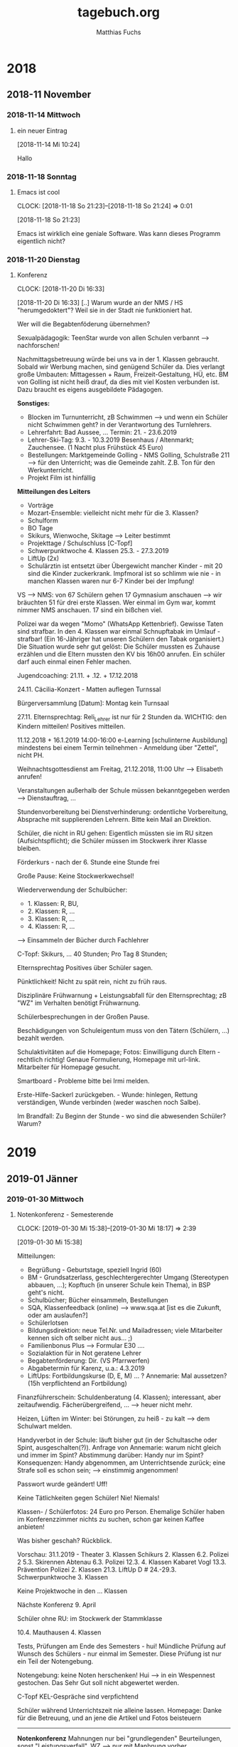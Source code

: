 #+STARTUP: showall
#+STARTUP: logdone
#+STARTUP: lognotedone
#+STARTUP: hidestars
#+FILETAGS: hide
#+TITLE: tagebuch.org
#+AUTHOR: Matthias Fuchs
#+EMAIL: matthiasfuchs01@gmail.com 

* 2018
** 2018-11 November
*** 2018-11-14 Mittwoch
**** ein neuer Eintrag
     :LOGBOOK:
     CLOCK: [2018-11-14 Mi 10:24]--[2018-11-14 Mi 10:25] =>  0:01
     :END:
   [2018-11-14 Mi 10:24]

Hallo

*** 2018-11-18 Sonntag
**** Emacs ist cool
:CLOCK:
CLOCK: [2018-11-18 So 21:23]--[2018-11-18 So 21:24] =>  0:01
:END:
[2018-11-18 So 21:23]

Emacs ist wirklich eine geniale Software. Was kann dieses Programm eigentlich nicht?

*** 2018-11-20 Dienstag
**** Konferenz
:CLOCK:
CLOCK: [2018-11-20 Di 16:33]
:END:
[2018-11-20 Di 16:33]
[..] Warum wurde an der NMS / HS "herumgedoktert"? Weil sie in der Stadt nie funktioniert hat. 

Wer will die Begabtenföderung übernehmen?

Sexualpädagogik: TeenStar wurde von allen Schulen verbannt --> nachforschen! 

Nachmittagsbetreuung würde bei uns va in der 1. Klassen gebraucht. Sobald wir Werbung machen, sind genügend Schüler da. Dies verlangt große Umbauten: Mittagessen + Raum, Freizeit-Gestaltung, HÜ, etc. BM von Golling ist nicht heiß drauf, da dies mit viel Kosten verbunden ist. Dazu braucht es eigens ausgebildete Pädagogen.

*Sonstiges:* 
 - Blocken im Turnunterricht, zB Schwimmen --> und wenn ein Schüler nicht Schwimmen geht? in der Verantwortung des Turnlehrers.
 - Lehrerfahrt: Bad Aussee, ... Termin: 21. - 23.6.2019
 - Lehrer-Ski-Tag: 9.3. - 10.3.2019 Besenhaus / Altenmarkt; Zauchensee. (1 Nacht plus Frühstück 45 Euro)
 - Bestellungen: Marktgemeinde Golling - NMS Golling, Schulstraße 211 --> für den Unterricht; was die Gemeinde zahlt. Z.B. Ton für den Werkunterricht.
 - Projekt Film ist hinfällig
 
*Mitteilungen des Leiters*
 - Vorträge
 - Mozart-Ensemble: vielleicht nicht mehr für die 3. Klassen?
 - Schulform
 - BO Tage
 - Skikurs, Wienwoche, Skitage --> Leiter bestimmt
 - Projekttage / Schulschluss [C-Topf]
 - Schwerpunktwoche 4. Klassen 25.3. - 27.3.2019
 - LiftUp (2x)
 - Schulärztin ist entsetzt über Übergewicht mancher Kinder - mit 20 sind die Kinder zuckerkrank. Impfmoral ist so schlimm wie nie - in manchen Klassen waren nur 6-7 Kinder bei der Impfung! 
 
VS --> NMS: von 67 Schülern gehen 17 Gymnasium anschauen --> wir bräuchten 51 für drei erste Klassen. Wer einmal im Gym war, kommt nimmer NMS anschauen. 17 sind ein bißchen viel. 

Polizei war da wegen "Momo" (WhatsApp Kettenbrief). Gewisse Taten sind strafbar. In den 4. Klassen war einmal Schnupftabak im Umlauf - strafbar! (Ein 16-Jähriger hat unseren Schülern den Tabak organisiert.) Die Situation wurde sehr gut gelöst: Die Schüler mussten es Zuhause erzählen und die Eltern mussten den KV bis 16h00 anrufen. Ein schüler darf auch einmal einen Fehler machen. 

Jugendcoaching: 21.11. + .12. + 17.12.2018

24.11. Cäcilia-Konzert - Matten auflegen Turnssal

Bürgerversammlung [Datum]: Montag kein Turnsaal

27.11. Elternsprechtag: Reli_Lehrer ist nur für 2 Stunden da. WICHTIG: den Kindern mitteilen! Positives mitteilen. 

11.12.2018 + 16.1.2019 14:00-16:00 e-Learning [schulinterne Ausbildung] mindestens bei einem Termin teilnehmen - Anmeldung über "Zettel", nicht PH.

Weihnachtsgottesdienst am Freitag, 21.12.2018, 11:00 Uhr --> Elisabeth anrufen!

Veranstaltungen außerhalb der Schule müssen bekanntgegeben werden --> Dienstauftrag, ...

Stundenvorbereitung bei Dienstverhinderung: ordentliche Vorbereitung, Absprache mit supplierenden Lehrern. Bitte kein Mail an Direktion.

Schüler, die nicht in RU gehen: Eigentlich müssten sie im RU sitzen (Aufsichtspflicht); die Schüler müssen im Stockwerk ihrer Klasse bleiben.

Förderkurs - nach der 6. Stunde eine Stunde frei

Große Pause: Keine Stockwerkwechsel!

Wiederverwendung der Schulbücher: 
 - 1. Klassen: R, BU,
 - 2. Klassen: R, ...
 - 3. Klassen: R, ...
 - 4. Klassen: R, ...
--> Einsammeln der Bücher durch Fachlehrer

C-Topf: Skikurs, ... 40 Stunden; Pro Tag 8 Stunden; 

Elternsprechtag Positives über Schüler sagen.

Pünktlichkeit! Nicht zu spät rein, nicht zu früh raus.

Disziplinäre Frühwarnung + Leistungsabfall für den Elternsprechtag; zB "WZ" im Verhalten benötigt Frühwarnung.

Schülerbesprechungen in der Großen Pause.

Beschädigungen von Schuleigentum muss von den Tätern (Schülern, ...) bezahlt werden.

Schulaktivitäten auf die Homepage; Fotos: Einwilligung durch Eltern - rechtlich richtig! Genaue Formulierung, Homepage mit url-link. Mitarbeiter für Homepage gesucht. 

Smartboard - Probleme bitte bei Irmi melden.

Erste-Hilfe-Sackerl zurückgeben. - Wunde: hinlegen, Rettung verständigen, Wunde verbinden (weder waschen noch Salbe). 

Im Brandfall: Zu Beginn der Stunde - wo sind die abwesenden Schüler? Warum?

* 2019
** 2019-01 Jänner
*** 2019-01-30 Mittwoch
**** Notenkonferenz - Semesterende
:CLOCK:
CLOCK: [2019-01-30 Mi 15:38]--[2019-01-30 Mi 18:17] =>  2:39
:END:
[2019-01-30 Mi 15:38]

Mitteilungen:
 - Begrüßung - Geburtstage, speziell Ingrid (60)
 - BM - Grundsatzerlass, geschlechtergerechter Umgang (Stereotypen abbauen, ...); Kopftuch (in unserer Schule kein Thema), in BSP geht's nicht.
 - Schulbücher; Bücher einsammeln, Bestellungen
 - SQA, Klassenfeedback (online) --> www.sqa.at [ist es die Zukunft, oder am auslaufen?]
 - Schülerlotsen
 - Bildungsdirektion: neue Tel.Nr. und Mailadressen; viele Mitarbeiter kennen sich oft selber nicht aus... ;)
 - Familienbonus Plus --> Formular E30 ....
 - Sozialaktion für in Not geratene Lehrer
 - Begabtenförderung: Dir. (VS Pfarrwerfen)
 - Abgabetermin für Karenz, u.a.: 4.3.2019
 - LiftUps: Fortbildungskurse (D, E, M) ... ? Annemarie: Mal aussetzen? (15h verpflichtend an Fortbildung)

Finanzführerschein: Schuldenberatung (4. Klassen); interessant, aber zeitaufwendig. Fächerübergreifend, ... --> heuer nicht mehr. 

Heizen, Lüften im Winter: bei Störungen, zu heiß - zu kalt --> dem Schulwart melden. 

Handyverbot in der Schule: läuft bisher gut (in der Schultasche oder Spint, ausgeschalten(?)). Anfrage von Annemarie: warum nicht gleich und immer im Spint? Abstimmung darüber: Handy nur im Spint? Konsequenzen: Handy abgenommen, am Unterrichtsende zurück; eine Strafe soll es schon sein; --> einstimmig angenommen! 

Passwort wurde geändert! Uff!

Keine Tätlichkeiten gegen Schüler! Nie! Niemals!

Klassen- / Schülerfotos: 24 Euro pro Person.
Ehemalige Schüler haben im Konferenzzimmer nichts zu suchen, schon gar keinen Kaffee anbieten!

Was bisher geschah? Rückblick.

Vorschau: 31.1.2019 - Theater 3. Klassen
Schikurs 2. Klassen
6.2. Polizei 2
5.3. Skirennen Abtenau
6.3. Polizei
12.3. 4. Klassen Kabaret Vogl
13.3. Prävention Polizei 2. Klassen
21.3. LiftUp D #
24.-29.3. Schwerpunktwoche 3. Klassen

Keine Projektwoche in den ... Klassen

Nächste Konferenz 9. April

Schüler ohne RU: im Stockwerk der Stammklasse

10.4. Mauthausen 4. Klassen

Tests, Prüfungen am Ende des Semesters - hui! Mündliche Prüfung auf Wunsch des Schülers - nur einmal im Semester. Diese Prüfung ist nur ein Teil der Notengebung. 

Notengebung: keine Noten herschenken! Hui --> in ein Wespennest gestochen. Das Sehr Gut soll nicht abgewertet werden. 

C-Topf
KEL-Gespräche sind verpfichtend

Schüler während Unterrichtszeit nie alleine lassen.
Homepage: Danke für die Betreuung, und an jene die Artikel und Fotos beisteuern

-----

*Notenkonferenz*
Mahnungen nur bei "grundlegenden" Beurteilungen, sonst "Leistungsverfall". WZ --> nur mit Manhnung vorher.

ein WZ: 3a Ilija - im Semesterzeugnis geht's so durch. Fürs Jahreszeugnis braucht es für ein WZ eine Mahnung, Gespräch mit den Eltern, ...

Hm, eigentlich hätte ich bei bestimmten Schülern (zB in der 3b: Marcel, Fabian, Ivo, Peter, Sebastian, ...) auch ein WZ beantragen sollen. Ich merke es mir für das Sommersemster.
** 2019-02 Februar
*** 2019-02-16 Samstag
**** #01
:CLOCK:
CLOCK: [2019-02-16 Sa 23:34]--[2019-02-16 Sa 23:38] =>  0:04
:END:
[2019-02-16 Sa 23:34]

Diese Ferien waren sehr erholsam - sowohl für Isabelle als auch für mich. Gabriel war in einem Schikurs, heute (Samstag) war das Abschlussrennen. Isabelle und ich waren so stolz auf sein Können. Wow! 

Für die Schule werde auch noch die passenden Themen finden. Vor allem die erste Stunde am Montag in der vierten Klasse macht mir noch viel Kopfzerbrechen.
*** 2019-02-25 Montag
**** Desktop PC mit SSD aufrüsten
:CLOCK:
CLOCK: [2019-02-25 Mo 12:05]--[2019-02-25 Mo 12:28] =>  0:23
:END:
[2019-02-25 Mo 12:05]

Ich habe über Amazon eine 1TB-SSD von Crucial bestellt. Damit rüste ich den Manjaro-Desktop-PC auf.

***** DONE Plan [15/15]
CLOSED: [2021-03-09 Di 21:47]
:LOGBOOK:
- State "DONE"       from "TODO"       [2021-03-09 Di 21:47]
:END:

- [X] Daten sichern: besonders alle config-Dateien von Emacs, weechat und cmus; offlineimap, mbsync, mu4e, mutt, ... etc; Persönliche Daten: Videos, Musik, Dokumente, ...
- [X] Handschriftlich festhalten, welche Programme installiert sind.
- [X] Partitionierung notieren: BIOS-UEFI, root, home, SWAP (Größe, Flags, boot-fähig, ...). Z.B. sollte SWAP 30-40% größer sein als der RAM: bei 8GB --> 12-14GB.
- [X] PC abschalten
- [X] Stromkabel (und alle anderen Kabel)  am PC abstecken
- [X] Power-Knopf 3-5 sec gedrückt halten (um Rest-Elektizität zu entfernen)
- [X] Deckel abmontieren
- [X] SSD-Festplatte einbauen (SATA Kabel anschließen - auch am Motherboard; Stromkabel an SSD-Festplatte anschließen)
- [X] PC wieder schließen und anstecken
- [X] Hochfahren
- [X] Auf der SSD-Festplatte Manjaro XFCE installieren: manuelle Patritionierung. SWAP auf 12 GB setzen. UEFI Partition. 
- [X] Neustart
- [X] Daten von HDD auf SSD kopieren (?)
- [X] HDD neu formatieren als reine Daten-HDD
- [X] Sich am schnelleren System erfreuen :)
- 
** 2019-11 November
*** 2019-11-08 Freitag

**** DONE [#A] Isabelle immer wieder überraschen
CLOSED: [2019-11-12 Di 16:11] DEADLINE: <2019-11-09 Sa>
:CLOCK:
CLOCK: [2019-11-08 Fr 21:38]--[2019-11-08 Fr 21:52] =>  0:14
:END:
[2019-11-08 Fr 21:38]

Isabelle freut sich über kleine, regelmäßige Geschenke, Aufmerksamkeiten, Blumen; vor allem freut sie sich, wenn ich ihr zeige, wie gerne ich mit meiner Familie lebe. Ich soll ein fröhliches Gesicht machen. Immer wieder "Danke" sagen. Sie ist "wie ein Blume, die gegossen werden möchte". 

Wann kann ich wieder einen gemeinsamen Abend organisieren? (Kino, Essen, ...) 

Wenn Isabelle einen meiner Vorschläge korrigiert, dann bitte nicht missmutig sein, akzeptiere es einfach.

Sei dankbar, immer. Schau auf das Schöne und Gute. Habe viel mehr Selbstvertrauen - hm, wie kann ich dies verstärken? Was hat in meiner Kindheit mein Selbstvertrauen erschüttert? 

Sei kein Egoist; wenn du Geld für neue CDs ausgibst, aber nichts für Isabelle kaufst (zB zu ihrem 50. Geburtstag), dann kommst du als Egoist rüber. Auch wenn das nicht deine Absicht war. 

Du schaffst das schon! Aber: tu alles, um deine Ehe mit Isabelle zu schützen und stärken. Investiere dich! Organisiere gemeinsame Aktivitäten.
* 2020
** 2020-07 Juli
*** 2020-07-06 Montag

**** Notenkonferenz NMS Golling
:CLOCK:
CLOCK: [2020-07-06 Mo 14:31]--[2020-07-06 Mo 14:40] =>  0:09
:END:
[2020-07-06 Mo 14:31]

***** Begrüßung
amtliche Dinge sind weitergeschickt; Mails durchlesen.

***** Testung
Safia + Maid bleiben sitzen; und?
Test kann in den ersten Schulwochen wiederholt werden.
Bringt nur bei Maid etwas: dadurch wird er ordentlich, womit alles benotet wird. Wie helfen wir ihm besser? Maid nächstes Jahr ordentlich beurteilen wird nichts bringen, da er sehr faul ist. Elternsgespräch sinnvoll. 

***** Stunden
4.. Stunden und sind nicht in der Lage, alle D-Stunden abzudecken; wir müssen Stunden einsparen.

** 2020-08 August
*** 2020-08-28 Freitag

**** Gabriel
:CLOCK:
CLOCK: [2020-08-28 Fr 11:43]--[2020-08-28 Fr 11:50] =>  0:07
:END:
[2020-08-28 Fr 11:43]

Telefonat mit Dr. Flucher-Wolfram: 
 - "Wir machen uns große Sorgen, wenn du wegläufst. Du bekommst von uns dieses Handy (nur mit Tasten). Was bringst du ein? Was willst du machen, damit es besser läuft?" Auf Augenhöhe reden ...
 - Bzgl. seinem Grant: drei Tage lang beobachten, ab wann die Wirkung des Ritalin nachlässt; normalerweise nach 6-8 Stunden (ca 14:00 Uhr). Mit Gabriel reden und ihm vorschlagen, dass er um 14:00 5mg vom "normalen" Ritalin zusätzlich einnimmt. 

Der heutige Vormittag verlief normal - alles okay. Die Kinder sind mit Isabelle in die Stadt gefahren (Coq), anschließend geht es zum Spielplatz in Hellbrunn. Mit mir fahren sie am Nachmittag mit dem Fahrrad zur Glan (Luftmatraze mitnehmen; hm - ich befürchte, dies könnte schief gehen). Hl. Schutzengel - beschützt und behütet uns.

** 2020-09 September
*** 2020-09-17 Donnerstag

**** Gabriel / Dr. Flucher-Wolfram
:CLOCK:
CLOCK: [2020-09-17 Do 23:07]--[2020-09-17 Do 23:16] =>  0:09
:END:
[2020-09-17 Do 23:07]
Die letzten Wochen waren richtig schlimm mit Gabriel. Ich möchte gar nicht all seine Dummheiten aufschreiben. Heute um 16:30 hatten wir ein Treffen bei Dr. Flucher-Wolfram. Nach meinen Beobachtungen bestätigt sich, dass die Wirkung von Ritalin bei Gabriel um ca 14:00 nachlässt. Deshalb ist besonders der Abend - und ein wenig der Morgen - "etwas anstrengend". Eine Nebenwirkung von Ritalin ist Appetitlosigkeit. 

Aus diesem Grund schlug die Ärztin ein anderes Medikament vor, dass keine aufputschende Wirkung hat. Positv ist, dass es für 24 Stunden wirkt und nicht den Appetit bremst. Die Umstellung erfolgt schleichend, dh während Ritalin zurückgenommen wird, erhöht man die Dosis von Woche zu Woche beim neuen Medikament. 

Der heutige Abend verlief wesentlich ruhiger - noch mit Ritalin; vor allem auch wegen der neuen Liste.

Es bleibt zu hoffen, dass die Umstellung fürm Gabriel eine echte Hilfe und Verbesserung darstellt.

Als zweite Hilfe kommt hinzu: eine pensionierte Psycholgin will sich Gabriel anschauen. Zusätzlich bräcuhet auch ich psychologische Hilge und Ratschläge, damit bei Gabriels Wutanfällen besser reagieren kann.
** 2020-11 November
*** 2020-11-12 Donnerstag

**** Corona und Medien (Vortrag von Daniele Ganser)
:CLOCK:
CLOCK: [2020-11-12 Do 22:01]--[2020-11-12 Do 22:05] =>  0:04
:END:
[2020-11-12 Do 22:01]

Bsp.: Medien spielen mit Bildern; Facebook "Hoffentloch wird es bei uns nicht so wie in Italien" [Bild von Halle voll mit Särgen] Dieses Bild ist jedoch aus dem Jahr 2013 und zeigt die Särge von ertrunkenen Flüchtlingen.

Medien wissen, dass wir nicht rational reagieren.

Schau nicht nur Bilder an, informiere dich von allen Seiten. Bringe die Zahlen in Relation zueinander. Schau auf: wieviele Tote? Auslastung der Spitäler? Wieviele Erkrankte? (Zahlen immer in Relation zur Bevölkerung).
*** 2020-11-15 Sonntag

**** Corona
:CLOCK:
CLOCK: [2020-11-15 So 23:33]--[2020-11-16 Mo 00:45] =>  1:12
:END:
[2020-11-15 So 23:33]

[[https://orf.at/stories/3189878/]]
ORF: Kurz kündigt Massentests an

Raphael Bonelli: Weiß wirklich NIEMAND, wie die Regierung den Lockdown rechtfertigt? Nicht mal sie selbst!?
[[https://www.youtube.com/watch?v=CIuCvMABhwg]]
[[https://www.youtube.com/watch?v=CudltSoymdc]]

Wie kann ich in dieser Situation positiv bleiben? Wie halte ich die Angst und Panik gering? Beten, Lesen, Natur, Spaß haben, vielfältige Information, kein TV (ORF), ...?

Massentests, eventuell später Zwangsimpfungen? Nein, kein Zwang: aber niemand kann verreisen oder kaufen oder arbeiten, wenn er nocht geimpft wird. Also doch Zwang?! 

Tja, manchmal denke ich ans Auswandern - wohin? Nach Schweden? 

Wie rechtfertigt die Regierung den Lockdown? Weiß sie es selbst? Offizielle Stellungnahme der Regierung. Verordnungen können maximal 10 Tage in Kraft sein könenn - daher Beschluss im Parlament. Weil der Lockdown nicht funktioniert hat, soll er jetzt strenger werden. (Und warum gibt man den Lockdown nicht auf - da er ja nicht funktioniert hat?) Ich bin nicht krank, nur weil ich einen Laborwert habe. 

Ferdinand Wegscheider [14.11.2020]: [[https://www.servustv.com/videos/aa-252z6wqew2112/]]

Daniele Ganser: [[https://www.youtube.com/watch?v=kM0JZpd5qEQ]]

 1. Ich verstehe deine Angst (Virus / Gesundheitsdiktatur) - die Angst der anderen Gruppe.
 2. Gespräch: auf welcher Basis hast du deine Ängst?
 3. die dritte Gruppe hat gar keine Angst.

Wissenschaft: alle Argumente muss man zur Kenntnis nehmen, seine eigene These immer überprüfen / hinterfragen. Das wird aber jetzt nicht gemacht - oder kaum, sehr wenig. (Es werden Grundrechte, etc eingeschränkt, die Verfassung gebrochen - und niemanden juckt es?) Schon nach den Terroranschlägen war die reale Gefahr, bei einem Terroranschlag zu sterben - ist so gering. Genauso wie die Grafhr so gering, am Virus zu sterben. Die Grundrechte werden dennoch beschnitten! 

Wir werden mit Zahlen bombardiert - neue Fallzahlen: also positiv Getestete. Das bedeutet nicht, ob diese Person krank bzw ansteckend ist.

** 2020-12 Dezember

*** 2020-12-12 Samstag

**** Kinder
:CLOCK:
CLOCK: [2020-12-12 Sa 21:22]--[2020-12-12 Sa 21:24] =>  0:02
:END:
[2020-12-12 Sa 21:22]

Es wird immer schwieriger mit unseren Kindern. Was ich ihnen sage, interessiert sie nicht. Ständig Opposition, sehr oft "Nein". Es fällt mir immer schwerer, ihnen wohlwollend gegenüber zu sein. Ich weiß nicht mehr, was es heißt, (meine) Kinder zu erziehen. Natürlich sollen sie nicht alles so tun, wie ich es sage - sie sind doch keine Roboter, sondern Personen mit einem eigenen Willen. "Aber" wie geht dann Erziehung? Was tun, wenn man wie ich ständig ein "Nein" hört?

*** 2020-12-16 Mittwoch

**** Corona
:CLOCK:
CLOCK: [2020-12-16 Mi 11:05]--[2020-12-16 Mi 11:30] =>  0:25
:END:
[2020-12-16 Mi 11:05]
Wohin führt das alles? Wenn ich mit meinen Kollegen in der Arbeit rede, dann stärkt mich dies. Denn wir denken ähnlich, ich fühle mich nicht allein. Die geringe Teilnahme an den Tests zeigt, wie die Menschen darüber denken. Jetzt werden wir wohl massiv bzgl Impfung mit Propaganda überhäuft. Da heißt es: "Bleibe stark und hoffe auf den Herrn!" - Tipp von Marie-Luise Doppler: "Lass dich nicht spalten; niemand, v.a. die Schüler sollen nicht wissen, wie du bzgl Impfen denkst. Mach dich nicht angreifbar!" Da hat sie recht, allein: das zeigt schon, in welch gefährlichen Zeiten wir leben. Dh ich kann nicht mehr offen sagen, was ich denke; verschiedene Meinungen bzgl Corona entzweien Menschen, spalten Familien. DAS ist furchtbar!

Der Schulstart wurde auf den 11.1.2021 verschoben. Die Tage vom 7.1. und 8.1. wird in den Schulen Betreuung angeboten. Zu den Weihnachtsfeiertagen gibt es privat keine Maskenpflicht (und sonst schon? oder "noch nicht"?). Am 7.1. und 8.1.2021 soll es wieder Massentests für Lehrer UND Schüler geben. [[https://orf.at/stories/3193838/]] Lt. der Gewerkschaft soll es aber keine Verpfichtung zum Testen geben - auf jeden Fall nicht für die Schüler, aber auch nicht für Lehrer. Die Möglichkeit zur Testung wird von der Gewerkschaft begrüßt. 

Ich habe "das alles" schon so satt! An die Regeln habe ich mich immer noch nicht gewöhnt / gewohnt (?). "Ach, eine Maske nicht tragen ist doch nicht schlimm, oder? Trage lieber eine Maske, als sterben oder krank werden!" - Wahnsinn, wer so redet, hast echt wenig Ahnung von zwischenmenschlicher Kommunikation, oder ist schon sehr abstumpft. Dieser Satz kommt von meinem Vater, meiner Mutter, die beide wahrlich keine Experten der Kommunikation sind.

Da schreibe ich noch weiter...

*** 2020-12-20 Sonntag

**** Absurdistan Österreich
:CLOCK:
CLOCK: [2020-12-20 So 00:09]--[2020-12-20 So 00:40] =>  0:31
:END:
[2020-12-20 So 00:09]
Kritik von Opposition an „Freitesten“:
[[https://orf.at/stories/3194413/]]

Weitere Details zu drittem Lockdown
[[https://orf.at/stories/3194379/]]

Es wird echt immer absurder: Der zweite Lockdown läuft eigentlich weiter; jetzt verkündet die Regierung per Pressekonferenz den dritten Lockdown. Und der hat hat es echt in sich! Um den 18.1.2021 kann man sich "freitesten" (was nach meinem Gefühl verfassungswidrig ist und eigentlich Zwang und Erpressung ist). Eine "Zwangsimpfung" wird es so nicht geben, denn eine Impfung ist eine Körperverletzung, der der zu Impfende seine Zustimmung erteilt (oder eben ablehnt). Daher kann die Regierung beschließen: wer sich nicht impfen lässt, kann nicht mehr arbeiten und / oder einkaufen gehen.

Wenn man ion Wien die U-Bahn benutzt, darf man in den Bergen die Seilbahn benutzen.

Auch bezüglich der Masken wird es absurd: bis jetzt konnten wir jede Art von enganliegenden Masken tragen - auch jene aus Baumwolle, slebst genäht. Wer sich um den 18.1.2021 nicht testen lässt, muss eine Woche länger in die Quarantäne - und muss in dieser Zeit eine FFP2 Maske tragen im Freien.
[[https://www.youtube.com/watch?v=OtYm4muM5eE]]
Also wie jetzt: bis jetzt durfte man auch eine Stoffmaske tragen - und jetzt, wenn ich schlimm bin und mich nicht teste, darf ich die nicht mehr aufsetzen, weil sie mich ja nicht schützt (da ich schlimm bin)? Daher muss ich eine FFP2 Maske tragen? Dh bis jetzt nahm die Regierung die Stoffmaksen in Kauf, wissend, dass diese nicht schützen?

Raphael Bonelli:
[[https://www.youtube.com/watch?v=UbHmpstcxcI]] (Der 3. Lockdown ist ein schwerer Schlag für die Bevölkerung!)
https://www.youtube.com/watch?v=DeCZZ5ZTb7s (Erpressung der Bevölkerung! Erwartet uns nach der Zwangstestung die Zwangsimfpung?)

In fühle ich Wut / Zorn und / oder Resignation. Wer mit dem Rücken zur Wand steht (Zwangsimpfung), kann schnell aggressiv werden. Mein Vater findet nichts schlimmes daran an einer Zwangsimpfung. "Ein Wahnsinn! Das sind doch Experten, denen muss man vetrauen!" Zwang in einer Demokratie ist nix Arges, findet er; in unseren Zeiten muss man eben die Demokratie und Freiheit ausschalten - irgendwie so dentk er. Zweiteilung der Gesellschaft in Getestete und Ungetestete - das ist sehr bedenklich. Die ersten Massentests waren ein echter Flopp.

* 2021

** 2021-03 März

*** 2021-03-06 Samstag

**** Corona
:CLOCK:
CLOCK: [2021-03-06 Sa 21:13]--[2021-03-06 Sa 21:20] =>  0:07
:END:
[2021-03-06 Sa 21:13]
Tja, mir macht "das ganze Theater" schön langsam wirklich Angst. Kommt die Impfpflicht - oder wird sich davor ausreichend Widerstand in der Bevölkerung und der Politik melden? Kommt der nächste (ev. noch härtere) Lockdown? Woher weiß man, wie ansteckend die neue Mutation ist? Sie kann ja ansteckender sein - aber wie ist der Verlauf dieser Variante? Gegen den ursprünglichen Virus sind die Menschen weitgehen immun. Warum lassen sich die Menschen impfen? Gegen die neue Mutation wären sie doch gar nicht geschützt - oder? Es kommen immer mehr Fragen ...

Isabelle hat sicher Recht: der Teufel will uns Angst machen. Mein Leben hat mir gezeigt, dass Gott immer da ist, mich nie im Stich lässt. Es mag manchmal sehr schwierig werden, aber Er ist immer da.

Ich werd auf jeden Fall das Buch von Clemens Arway lesen.

Jetzt überlege ich mir, wie ich ordentliche, intelligente Notizen mache.

**** Wie macht man ordentliche Notizen?
:CLOCK:
CLOCK: [2021-03-06 Sa 21:20]--[2021-03-06 Sa 21:29] =>  0:09
:END:
[2021-03-06 Sa 21:20]
[[https://blog.jethro.dev/posts/how_to_take_smart_notes_org/]]

Zwei Arten von Notizen:
 - Flüchtige Notizen; was mir gerade durch den Kopf geht;
   Für diese Notizen verwende ich org-capture / diary (tagebuch.org)
   
 - Projektbezogene Notizen: Alles andere, das nicht zum ersten Punkt passt - Notizen eines Vortrags; zu einem Buch; Nachforschung / Studium; Gesprächsnotizen; ...
   Dafür verwende ich org-roam. Hierfür habe ich bereits zwei templates (für org-roam-find-file ; org-roam-insert) erstellt:
   - Notizen zu Themen für die Schule
   - Notizen für das persönliche Studium

Bei jeder Notiz stelle ich mir die wichtige Frage: “In what context do I want to see this note again?” Und daraus ergeben sich Querverweise zu anderen Notizen. Ich kann diese Verbindungen (= Notizen) erstellen; sollte diese Notiz noch nicht bestehen, dann erstellt org-roam diese Notiz kurzerhand.

Was ändert sich dadurch?
First, my notes all reside in the same folder, in a flat hierarchy. Nesting notes artificially introduces a hierarchy, which can be extremely crippling. I can rely solely on file links to make connections between notes.

Second, my notes go anywhere they want, and are generally titled based on their source. This is in contrast with putting a note under a topic (e.g. “Classical Mechanics”). Notes and ideas can belong to multiple topics: it’s much easier to just tag “topic files” (in my example, “Learning”). With this, there’s no need to think about where a note should go, and the perpetual question is (I mention yet again) “In what context do I want to see this note again?”, which is much easier and more meaningful to answer. This also means my notes almost become write-only. The notes repository can grow incredibly big, and that’s okay. Only the relevant notes surface.

*** 2021-03-08 Montag

**** Notizen, aber richtig
:CLOCK:
CLOCK: [2021-03-08 Mo 22:54]--[2021-03-08 Mo 22:59] =>  0:05
:END:
[2021-03-08 Mo 22:54]
Ich habe heute org-noter / orb-roam-bibtex konfiguriert; das sind tolle Tools. Nur habe ich den Eindruck, dass ich mich in Details verzettle, aber aufs Notizen mache bzw aufs Schreiben vergesse.

Was hilft mir? org-roam scheint ein tolles Tool zu sein, um Notizen zu machen. In Emacs habe ich noch Zetteldeft installiert. Im Vergleich zu org-roam ist es viel hierarchischer (?); und da ich Zetteldeft ausschließlich fürs Notizen *schreiben* verwendet habe, macht dieses Tool nicht viel Sinn. Daher - verwende ich ab jetzt org-roam.

Was mich verwirrt ist: wofür verwende ich org-roam, wofür org-roam-bibtex?

Eigentlich ist es nicht schwer: org-roam verwende ich ab jetzt zum Erfassen meiner Notizen. Innerhalb von org-roam dient org-roam-bibtex, um bibliographische Verweise zu Büchern, PDFs, etc herzustellen. Dabei entstehen auch Notizen - so wie bei org-ref. Allerdings arbeitet org-ref anders: org-ref erstellt zuerst einen "cite:" Eintrag; nachträglich kann ich, wenn ich will, u.a. eine Notiz hinzufügen.  

Vielleicht sollte ich einfach beginnen, mit diesen Tools zu arbeiten - aber wirklich; nicht nur "test"-Notizen zu schreiben.

In einigen Klassen ist "Barmherzigkeit" ein Thema. Also los!

** 2021-05 Mai

*** 2021-05-04 Dienstag

**** Diskussionen zum Thema "Kirche"
[2021-05-04 Di 11:22]

In diesen Tagen "krieg ich als Reli-Lehrer gerade ziemlich das Fett weg". Anlass war eine Lese-HÜ von Gabriel mit folgendem Satz: "Leo übersiedelt mit seinen beiden Vätern nach Linz". Lt Aussage der VS-Lehrerin ist das ein Tippfehler (was sicher nicht stimmt - ich denke eher, dass die Lehrerin einer Diskussion ausweichen will).

In der Schule, unter den Kollegen, stehe ich meist allein auf weiter Flur. Es gibt eine allgmeine Ablehnung der Kirche, meist aufgrund der alt-bekannten Resentiments, Vorurteile, etc.: Kreuzzüge, Inquisition, Kolonialismus, Zölibat, Einstellung bzgl Homosexualität, usw. Dann kommt auch der gleiche Satz: "Gläubig kann ich auch ohne der Kirche sein. Immer wird mir gesagt, ich sei Sünder!" - "Nach dem Tod ist's aus!"

Meine Direkorin sagte mir: "Du musst auch mal deine Einstellungen hinterfragen und moderner werden. Wenn du auf deinen alt-modischen Themen sitzenbleibst, nehmen dich die Kinder sowieso nimmer ernst: 'Ach der Fuchs mit seinen blöden und faden Themen!'." Da bekam ich vom Vorgänger mehr Rückendeckung! Sepp war der Inhalt eher egal, aber er stärkte mir pädagogisch den Rücken. 

Fast um mich wieder aufzubauen nahm ich mit der 3a das Thema "Kirche" durch. Als gäbe es etwas wiedergutzumachen.

Ich brauche dringend einen Ort für Austausch und Stärkung unter Gleichgesinnten (Reli-Lehrer?). Ich fühle mich ziemlich allein(gelassen). Mir gehen die Argumente aus.

Seit dieser Diskussion kommt mir vor, als hätte ich eine ganz andere Stellung im Kollegium. Der Widerstand gegen Kirche und Glaube wird größer - oder bilde ich mir das nur ein? Von Seiten der Dirketion ist klar, dass RU nur mehr als Ethik-Unterricht gewünscht wird. Denn von den Schülern hat kein einziger mehr einen Bezug zur Kirche mehr. Keiner geht am Sonntag in den Gottesdienst. Das bedeutet auch: welche Themen soll ich da noch behandeln? Kirchliche Themen, Sakramente, etc ... hat alles keinen Sinn mehr. Als die 3, Klassen gefragt habe: "Warum lässt ihr euch firmen?" Kommt keine Antwort ...

Auf der anderen Seite werden die Probleme der Kinder immer mehr sichtbar - hat mit Kirche / Glaube jetzt nix zu tun. Wie soll ich den RU anlegen? So wie bisher? Ich sollte mal wieder mit Charly und / oder Leo telefonieren. Was brauchen die Kinder? Was ist ihnen wichtig? Dann gibt es die Vorgaben des Lehrplans. Oft hilft in Krisen einfach die Regelmäßigkeit und der "Alltag".

*** 2021-05-05 Mittwoch

**** ... Kirche (Teil 2)
[2021-05-05 Mi 23:25]

Fortsetzung der letzten Diskussion: ich habe heute mit den dritten Klassen weiterhin über die Kirche nachgedacht. Die Kinder haben toll mitgearbeitet.

Das Auto fährt toll - auch wenn die Reparatur recht teuer war. Da fiel auch eine große innere Last von mir ab - jeden Tag davor spürte ich diesen Druck: "Ach ich weiß, seit einem (zwei) Jahr(en) schon habe ich das Service vergessen; hoffentlich werde ich wegen dem fehlenden Pickerl nicht kontrolliert. Wird genug Geld für ein Service da sein?" Uff! Hoffentlich hält das Auto jetzt lange. Welches Auto würde ich kaufen, wenn der Caddy nimmer läuft? Brauchts wieder ein ähnliches Auto?

*** 2021-05-19 Mittwoch

*** 2021-05-23 Sonntag

**** Rubikon Magazin: Das neue Wahrheitsregime
[2021-05-23 So 11:10]

[[https://multipolar-magazin.de/artikel/das-neue-wahrheitsregime][Das neue Wahrheitsregime - multipolar]]

Was sind Fakten? Was ist Wahrheit? Eigentlich: WER ist die Wahrheit? Zahlen, Fakten, Ereignisse, ...

#+begin_quote
Wahrheit: In der Erkenntnistheorie ist das ganz einfach. Wahr ist eine Aussage dann, wenn sie mit der Wirklichkeit übereinstimmt – mit Phänomenen, die ohne unser Wollen da sind. Das Wetter, das Haus da drüben, ein Virus. Das Problem beginnt dann, wenn sich zwei Aussagen widersprechen. Ist SARS-CoV-2 ein Killer oder hätten wir ohne diesen Test gar nichts davon gemerkt? Es gibt keine Aussage ohne uns, ohne einen Menschen. Es gibt auch keine ›Fakten‹ ohne einen Menschen. Die Sprache hat das nicht vergessen. Im Wort ›factum‹ stecken ›machen‹, ›tun‹ und ›handeln‹. Lateinisch: facere. Manufaktur. Handarbeit.

Selbst eine Zahl ist eine Zahl und nicht die Wirklichkeit. Das weiß jeder, der selbst Daten erhoben hat. Was immer wir messen, wird sozial hergestellt. Menschen legen fest, dass sie Schritte zählen, um ihre Existenz zu legitimieren (zehntausend am Tag!). Menschen legen fest, nach welchem Virus sie suchen und was passieren muss, damit sie ›Gefunden!‹ rufen dürfen. Hinter jeder Zahl steht ein Interesse, und sei es nur das eines Herstellers, der seine Geräte loswerden will. Daraus folgt immer: Es hätte auch anders sein können.

Wahrheit ist bei Hannah Arendt "das, was der Mensch nicht ändern kann". 
#+end_quote

** 2021-06 Juni

*** 2021-06-02 Mittwoch

**** Fehlendes Unrechtbewusstsein, keine Reue bei Kindern (2a)
[2021-06-02 Mi 11:05]
Aktueller Anlass: Schüler der 2a (Milos, Lara, Melanie, Emily sind federführend; andere dabei) haben Fotos bei Videokonferenzen von Mitschülern und Lehrern gemacht, daraus sog. "Sticker" gemacht und diese unter sich verschickt. Dies ist illegal (Recht auf eigenes Bild). Mit diesen Bildern, die oft "verhunzt" wurden, wurden Mitschüler gemobbt. Außerdem wurden pornografische Videos verschickt. Gestern war die Polizei in der Schule und hat den Schülern ins Gewissen geredet. Melanie und Lara zeigten keinerlei Unrechtbeuwsstsein und Reue. Dieser Vorfall betrifft nicht nur die 2a, sondern auch die Parallelklasse 2b. 

Was kann ich als Lehrer tun? Welche Themen soll ich wie im Unterricht behandeln? Wie können Kinder so verrohen, abgebrüht sein? Soll ich es thematisieren? Wie können wir die Eltern einbinden? Natürlich wird von der Direktion eine Nachricht per Schoolfox an alle Eltern verschicken. In erster Linie ist es die Aufgabe der KVs, aber ich möchte auch gerne meinen Beitrag leisten. Ich kann mich in der Bibliothek informieren. Natürlich muss ich Rücksprache mit der Direktion und den KVs halten. Schießlich ist es wahrscheinlich nicht gut, wenn sich zu viele Lehrer "einmischen".

** 2021-08 August

*** 2021-08-04 Mittwoch

**** Die letzten Tage
[2021-08-04 Mi 00:12]
... waren sehr anstrengend für mich. Ich merke, dass ich immer unausgeglichener werde. Die kleinsten Dinge regen mich furchtbar auf. Natürlich - die Kinder machen schon auch viel "Dummheiten". Und meine Eltern siond mir wirklich keine Hilfe und Unterstützung. Im Gegenteil - sie fallen mir mit ihrer Moral in den Rücken. Muss ich zuerst perfekt sein, damit sie mir helfen?

Mich bedrückt so einiges - z.B. hat sich Isabelle heute impfen lassen - aus rein pragmatische Gründen (Reise, ihren Papa sehen können). Und abei hat sie die letzte Zeit gegen die Maßnahmen gewettert - hat sie nur kritisiert. Aber sobakd eine Maßnahme ihr Vorteile bringt, kippt sie um und lässt sich impfen -  da sind dann alle Maßnahmen wieder super ...

Das andere: ich bin einsam. Jeden Abend alleine - und kann mit niemandem darüber reden ...

Und doch - wie bringe ich wieder Frieden und Freude in mein Leben?

*** 2021-08-05 Donnerstag

**** Heute war's okay 
[2021-08-05 Do 22:26]
Die Kinder und ich waren am Nachmittag im Spielzeug Museum. Wir drei hatten eine schöne Zeit dort. Nur beim Rückweg war's für alle schwierig - naja, jeder war müde und hungrig. 
